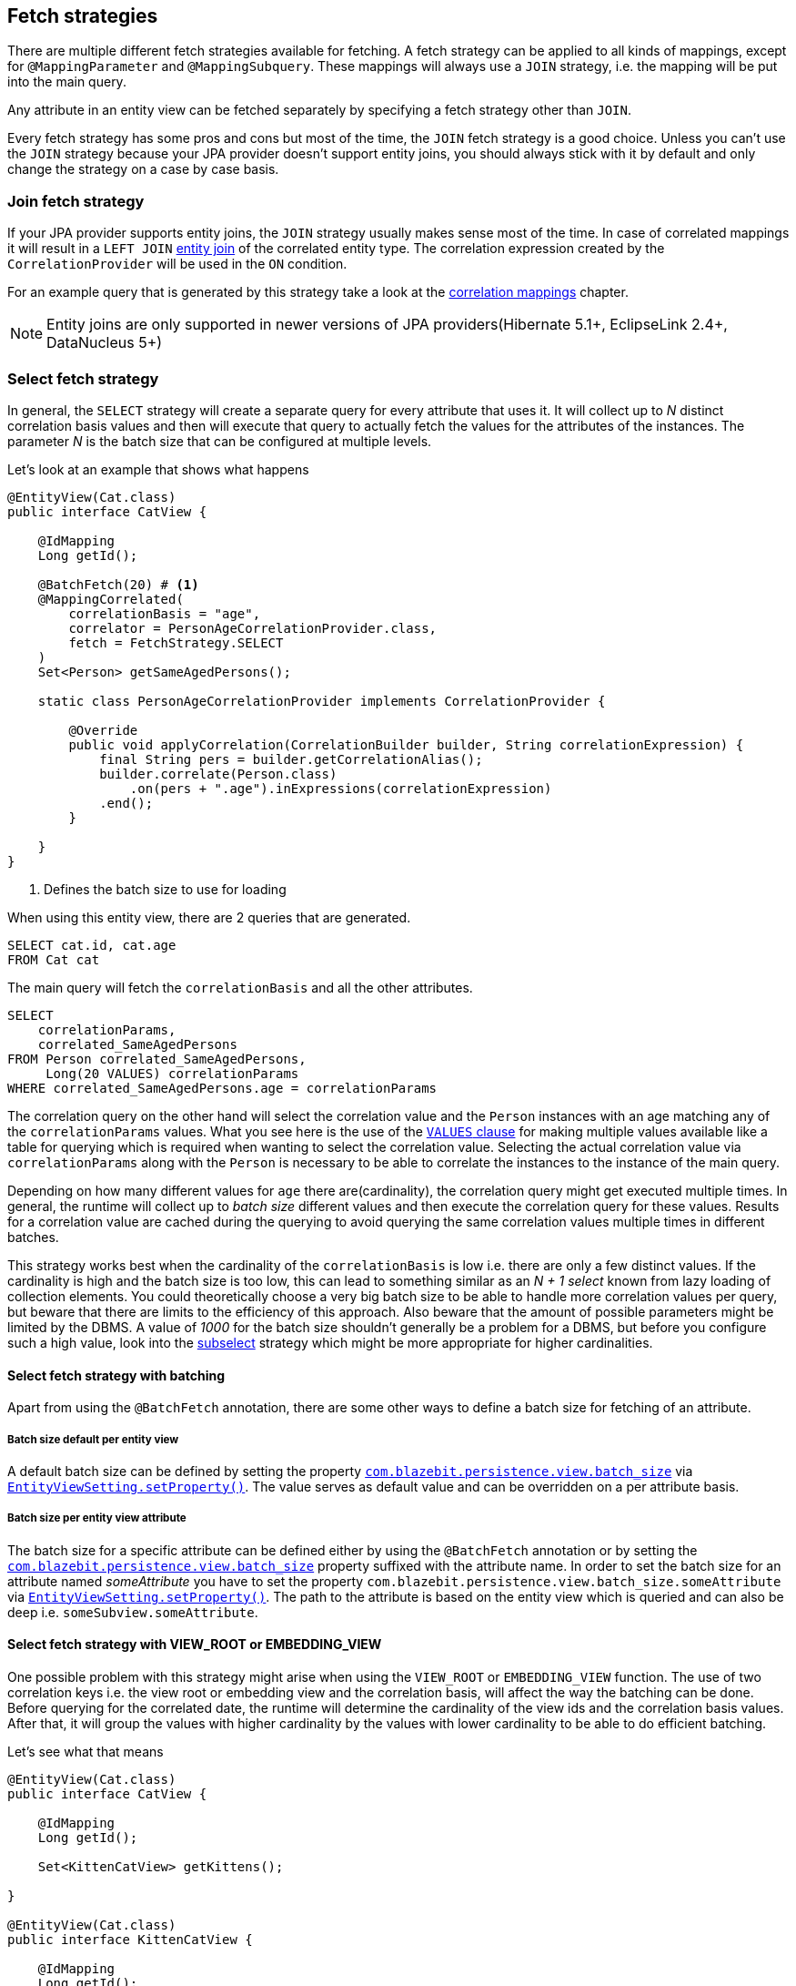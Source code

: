 [[anchor-fetch-strategies]]
== Fetch strategies

There are multiple different fetch strategies available for fetching. A fetch strategy can be applied to all kinds of mappings,
except for `@MappingParameter` and `@MappingSubquery`. These mappings will always use a `JOIN` strategy, i.e. the mapping will be put into the main query.

Any attribute in an entity view can be fetched separately by specifying a fetch strategy other than `JOIN`.

Every fetch strategy has some pros and cons but most of the time, the `JOIN` fetch strategy is a good choice.
Unless you can't use the `JOIN` strategy because your JPA provider doesn't support entity joins, you should always stick with it by default
and only change the strategy on a case by case basis.

=== Join fetch strategy

If your JPA provider supports entity joins, the `JOIN` strategy usually makes sense most of the time.
In case of correlated mappings it will result in a `LEFT JOIN` link:{core_doc}#anchor-entity-joins[entity join] of the correlated entity type.
The correlation expression created by the `CorrelationProvider` will be used in the `ON` condition.

For an example query that is generated by this strategy take a look at the <<anchor-correlation-mappings,correlation mappings>> chapter.

NOTE: Entity joins are only supported in newer versions of JPA providers(Hibernate 5.1+, EclipseLink 2.4+, DataNucleus 5+)

=== Select fetch strategy

In general, the `SELECT` strategy will create a separate query for every attribute that uses it.
It will collect up to _N_ distinct correlation basis values and then will execute that query to actually fetch the values for the attributes of the instances.
The parameter _N_ is the batch size that can be configured at multiple levels.

Let's look at an example that shows what happens

[source,java]
----
@EntityView(Cat.class)
public interface CatView {

    @IdMapping
    Long getId();

    @BatchFetch(20) # <1>
    @MappingCorrelated(
        correlationBasis = "age",
        correlator = PersonAgeCorrelationProvider.class,
        fetch = FetchStrategy.SELECT
    )
    Set<Person> getSameAgedPersons();

    static class PersonAgeCorrelationProvider implements CorrelationProvider {

        @Override
        public void applyCorrelation(CorrelationBuilder builder, String correlationExpression) {
            final String pers = builder.getCorrelationAlias();
            builder.correlate(Person.class)
                .on(pers + ".age").inExpressions(correlationExpression)
            .end();
        }

    }
}
----
<1> Defines the batch size to use for loading

When using this entity view, there are 2 queries that are generated.

[.Main query]
[source,sql]
----
SELECT cat.id, cat.age
FROM Cat cat
----

The main query will fetch the `correlationBasis` and all the other attributes.

[.Correlation query]
[source,sql]
----
SELECT
    correlationParams,
    correlated_SameAgedPersons
FROM Person correlated_SameAgedPersons,
     Long(20 VALUES) correlationParams
WHERE correlated_SameAgedPersons.age = correlationParams
----

The correlation query on the other hand will select the correlation value and the `Person` instances with an age matching any of the `correlationParams` values.
What you see here is the use of the link:{core_doc}#anchor-values-clause[`VALUES` clause] for making multiple values available like a table for querying which is required when wanting to select the correlation value.
Selecting the actual correlation value via `correlationParams` along with the `Person` is necessary to be able to correlate the instances to the instance of the main query.

Depending on how many different values for `age` there are(cardinality), the correlation query might get executed multiple times.
In general, the runtime will collect up to _batch size_ different values and then execute the correlation query for these values.
Results for a correlation value are cached during the querying to avoid querying the same correlation values multiple times in different batches.

This strategy works best when the cardinality of the `correlationBasis` is low i.e. there are only a few distinct values.
If the cardinality is high and the batch size is too low, this can lead to something similar as an _N + 1 select_ known from lazy loading of collection elements.
You could theoretically choose a very big batch size to be able to handle more correlation values per query, but beware that there are limits to the efficiency of this approach.
Also beware that the amount of possible parameters might be limited by the DBMS. A value of _1000_ for the batch size shouldn't generally be a problem for a DBMS,
but before you configure such a high value, look into the <<anchor-subselect-fetch-strategy,subselect>> strategy which might be more appropriate for higher cardinalities.

==== Select fetch strategy with batching

Apart from using the `@BatchFetch` annotation, there are some other ways to define a batch size for fetching of an attribute.

===== Batch size default per entity view

A default batch size can be defined by setting the property <<default-batch-size,`com.blazebit.persistence.view.batch_size`>> via link:{entity_view_jdoc}/persistence/view/EntityViewSetting.html#setProperty(java.lang.String,%20java.lang.Object)[`EntityViewSetting.setProperty()`].
The value serves as default value and can be overridden on a per attribute basis.

===== Batch size per entity view attribute

The batch size for a specific attribute can be defined either by using the `@BatchFetch` annotation or by setting the <<default-batch-size,`com.blazebit.persistence.view.batch_size`>> property suffixed with the attribute name.
In order to set the batch size for an attribute named _someAttribute_ you have to set the property `com.blazebit.persistence.view.batch_size.someAttribute` via link:{entity_view_jdoc}/persistence/view/EntityViewSetting.html#setProperty(java.lang.String,%20java.lang.Object)[`EntityViewSetting.setProperty()`].
The path to the attribute is based on the entity view which is queried and can also be deep i.e. `someSubview.someAttribute`.

[[anchor-select-fetch-strategy-view-root-or-embedding-view]]
==== Select fetch strategy with VIEW_ROOT or EMBEDDING_VIEW

One possible problem with this strategy might arise when using the `VIEW_ROOT` or `EMBEDDING_VIEW` function. The use of two correlation keys i.e. the view root or embedding view and the correlation basis,
will affect the way the batching can be done. Before querying for the correlated date, the runtime will determine the cardinality of the view ids and the correlation basis values.
After that, it will group the values with higher cardinality by the values with lower cardinality to be able to do efficient batching.

Let's see what that means

[source,java]
----
@EntityView(Cat.class)
public interface CatView {

    @IdMapping
    Long getId();

    Set<KittenCatView> getKittens();

}

@EntityView(Cat.class)
public interface KittenCatView {

    @IdMapping
    Long getId();

    @BatchFetch(20)
    @MappingCorrelated(
        correlationBasis = "age",
        correlator = CatAgeCorrelationProvider.class,
        fetch = FetchStrategy.SELECT
    )
    Set<Cat> getSameAgedCats();

    static class CatAgeCorrelationProvider implements CorrelationProvider {

        @Override
        public void applyCorrelation(CorrelationBuilder builder, String correlationExpression) {
            final String correlatedCat = builder.getCorrelationAlias();
            builder.correlate(Cat.class)
                .on(correlatedCat + ".age").inExpressions(correlationExpression)
                .on(correlatedCat + ".id").notInExpressions("VIEW_ROOT(id)")
            .end();
        }

    }
}
----

In this example the batching might happen either for view roots or correlation basis values depending on the data.
If the number of distinct view root ids is lower than the number of distinct correlation basis values, the correlation basis values are grouped by view root ids.
The runtime will then execute a batched query for every view root id.

The good thing is, the runtime will adapt based on the data to minimize the number of queries, but still, if the cardinality is high, this can result in many queries being executed.

===== Batching expectation fine tuning

By default the runtime assumes that neither the `VIEW_ROOT` nor the `EMBEDDING_VIEW` function are used and generates a query that batches correlation basis values.
If this assumption fails because the `VIEW_ROOT` or `EMBEDDING_VIEW` function is used and the batching is done based on view root or embedding view ids, a new query has to be built.

The way the `VIEW_ROOT` and `EMBEDDING_VIEW` functions are implemented, it is required to invoke the `CorrelationProvider` again for building the new query.

To avoid this unnecessary rebuilding of the query, you can specify the batch expectation for all attributes by setting the property
<<EXPECT_BATCH_MODE,`com.blazebit.persistence.view.batch_mode`>> via link:{entity_view_jdoc}/persistence/view/EntityViewSetting.html#setProperty(java.lang.String,%20java.lang.Object)[`EntityViewSetting.setProperty()`]
to `view_roots` if batching is expected to be done on a view root id basis or `embedding_views` if batching is expected to be done on a embedding view id basis.
The value serves as default value and can be overridden on a per attribute basis by suffixing the property name with the attribute name.
In order to set the batch expectation for an attribute named _someAttribute_ you have to set the property `com.blazebit.persistence.view.batch_mode.someAttribute` via link:{entity_view_jdoc}/persistence/view/EntityViewSetting.html#setProperty(java.lang.String,%20java.lang.Object)[`EntityViewSetting.setProperty()`].
The path to the attribute is based on the entity view which is queried and can also be deep i.e. `someSubview.someAttribute`.

[[anchor-subselect-fetch-strategy]]
=== Subselect fetch strategy

The `SUBSELECT` strategy will create one query for every attribute that uses it and is especially efficient for bigger collections.
It creates a separate query based on the outer query and applies the `CorrelationProvider` to it.

WARNING: Correlating subviews that contain collections when using `firstResult`/`maxResults` or applying an entity view on queries that use `ORDER BY` select aliases does not yet work. For more information also see https://github.com/Blazebit/blaze-persistence/issues/370[#370]

Let's look at an example that shows what happens

[source,java]
----
@EntityView(Cat.class)
public interface CatView {

    @IdMapping
    Long getId();

    @MappingCorrelated(
        correlationBasis = "age",
        correlator = PersonAgeCorrelationProvider.class,
        correlationResult = "pers",
        fetch = FetchStrategy.SUBSELECT
    )
    Set<Person> getSameAgedPersons();

    static class PersonAgeCorrelationProvider implements CorrelationProvider {

        @Override
        public void applyCorrelation(CorrelationBuilder builder, String correlationExpression) {
            final String pers = builder.getCorrelationAlias();
            builder.correlate(Person.class)
                .on(pers + ".age").inExpressions(correlationExpression)
            .end();
        }

    }
}
----

When using this entity view, there are 2 queries that are generated.

[.Main query]
[source,sql]
----
SELECT cat.id, cat.age
FROM Cat cat
----

The main query will fetch the `correlationBasis` and all the other attributes.

[.Correlation query]
[source,sql]
----
SELECT
    cat.age,
    correlated_SameAgedPersons
FROM Cat cat,
     Person correlated_SameAgedPersons
WHERE correlated_SameAgedPersons.age = cat.age
----

The correlation query looks very similar since it's based on the main query, but has a custom select clause.
It selects the correlation key as well as the attributes for the target representation in the main entity view.

=== Multiset fetch strategy

The `MULTISET` strategy will use the `TO_MULTISET` function which aggregates tuples to a e.g. JSON/XML which is very efficient for big collections and wide rows.
Note that using this strategy puts some restrictions on the attributes contained in the view types of the `MULTISET` fetched attribute:

* The types of the attributes all must have a `BasicUserTypeStringSupport` implementation which is the case for most basic types
* Entity types are not allowed because a `BasicUserTypeStringSupport` implementation is not possible for such types

Let's look at an example that shows what happens

[source,java]
----
@EntityView(Cat.class)
public interface CatNameView {

    @IdMapping
    Long getId();

    String getName();
}

@EntityView(Cat.class)
public interface CatView extends CatNameView {

    @Mapping(fetch = FetchStrategy.MULTISET)
    Set<CatNameView> getKittens();

}
----

When using this entity view, only one query is generated.

[source,sql]
----
SELECT
    cat.id,
    cat.name,
    TO_MULTISET((
        SELECT kittens_1.id, kittens_1.name
        FROM cat.kittens kittens_1
    ))
FROM Cat cat
----

Behind the scenes, depending on the DBMS support, this will use JSON/XML functions to aggregate the subquery rows to a CLOB-like value.
This aggregation comes with a certain cost, so this strategy is not perfect.

This strategy outperforms the `JOIN` strategy only when the rows are very wide(i.e. take a lot of space) or there are nested collections.
Wide rows are a problem for `JOIN` because these rows have to be duplicated for every collection element which is a problem from the network bandwidth and Java memory consumption perspective.

Using `JOIN` fetching when selecting a list of 10 elements, each having a collection of 10 sub-elements will result in 100 rows being produced in a JDBC result.
When each of the sub-elements have one or more collection again with overall 20 elements, 2000 rows are being produced in a JDBC result.
Fetching 2000 rows is not a big deal for most DBMS and is usually pretty fast, but if the rows are very wide e.g. row size > 1kB network bandwidth and memory usage might slowly become a problem.
With `MULTISET` fetching of the collection of the sub-elements, the JDBC result size will go down to 100 rows again and save a lot of bandwidth and memory because tuples don't have to be duplicated.
Unfortunately, the aggregation is not as efficient as fetching the collection separately.
Overall, the `MULTISET` strategy will still mostly outperforms the `SELECT` and `SUBSELECT` fetch strategy due to the reduced latency and fewer query executions.